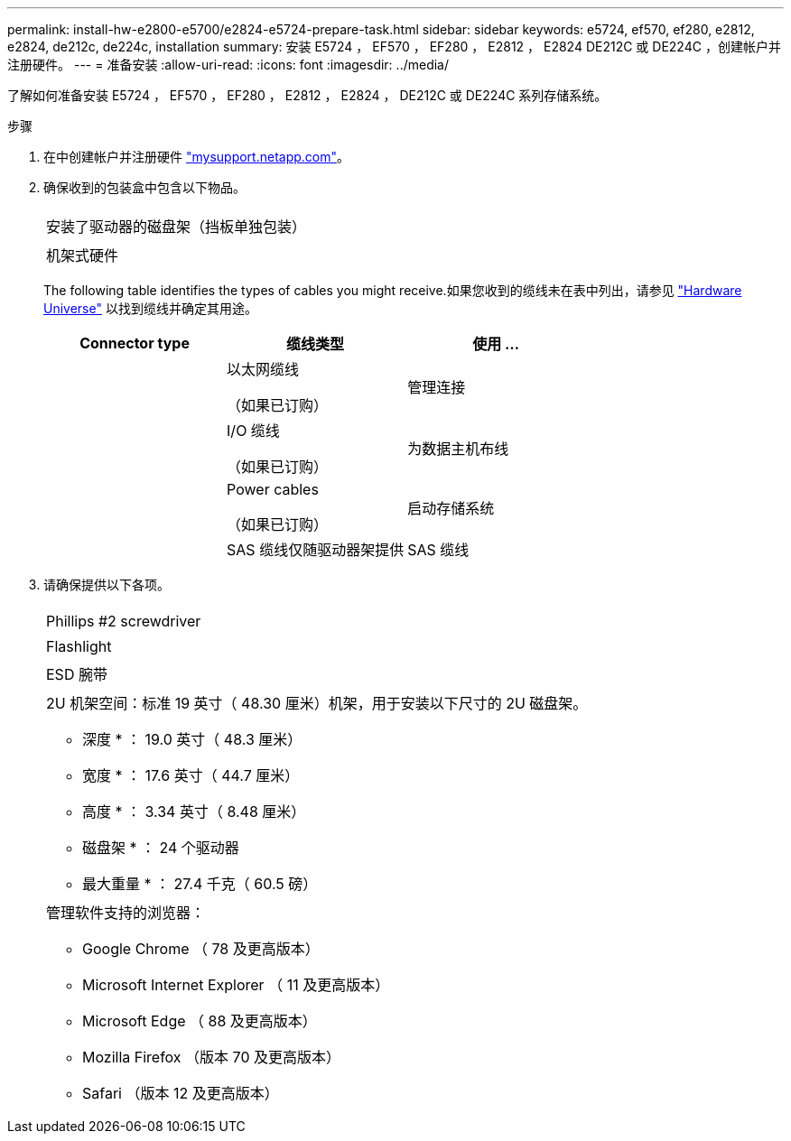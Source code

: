 ---
permalink: install-hw-e2800-e5700/e2824-e5724-prepare-task.html 
sidebar: sidebar 
keywords: e5724, ef570, ef280, e2812, e2824, de212c, de224c, installation 
summary: 安装 E5724 ， EF570 ， EF280 ， E2812 ， E2824 DE212C 或 DE224C ，创建帐户并注册硬件。 
---
= 准备安装
:allow-uri-read: 
:icons: font
:imagesdir: ../media/


[role="lead"]
了解如何准备安装 E5724 ， EF570 ， EF280 ， E2812 ， E2824 ， DE212C 或 DE224C 系列存储系统。

.步骤
. 在中创建帐户并注册硬件 http://mysupport.netapp.com/["mysupport.netapp.com"^]。
. 确保收到的包装盒中包含以下物品。
+
|===


 a| 
image:../media/trafford_overview.png[""]
 a| 
安装了驱动器的磁盘架（挡板单独包装）



 a| 
image:../media/superrails_inst-hw-e2800-e5700.png[""]
 a| 
机架式硬件

|===
+
The following table identifies the types of cables you might receive.如果您收到的缆线未在表中列出，请参见 https://hwu.netapp.com/["Hardware Universe"^] 以找到缆线并确定其用途。

+
|===
| Connector type | 缆线类型 | 使用 ... 


 a| 
image:../media/cable_ethernet_inst-hw-e2800-e5700.png[""]
 a| 
以太网缆线

（如果已订购）
 a| 
管理连接



 a| 
image:../media/cable_io_inst-hw-e2800-e5700.png[""]
 a| 
I/O 缆线

（如果已订购）
 a| 
为数据主机布线



 a| 
image:../media/cable_power_inst-hw-e2800-e5700.png[""]
 a| 
Power cables

（如果已订购）
 a| 
启动存储系统



 a| 
image:../media/sas_cable.png[""]
 a| 
SAS 缆线仅随驱动器架提供
 a| 
SAS 缆线

|===
. 请确保提供以下各项。
+
|===


 a| 
image:../media/screwdriver_inst-hw-e2800-e5700.png[""]
 a| 
Phillips #2 screwdriver



 a| 
image:../media/flashlight_inst-hw-e2800-e5700.png[""]
 a| 
Flashlight



 a| 
image:../media/wrist_strap_inst-hw-e2800-e5700.png[""]
 a| 
ESD 腕带



 a| 
image:../media/2u_rackspace_inst-hw-e2800-e5700.png[""]
 a| 
2U 机架空间：标准 19 英寸（ 48.30 厘米）机架，用于安装以下尺寸的 2U 磁盘架。

* 深度 * ： 19.0 英寸（ 48.3 厘米）

* 宽度 * ： 17.6 英寸（ 44.7 厘米）

* 高度 * ： 3.34 英寸（ 8.48 厘米）

* 磁盘架 * ： 24 个驱动器

* 最大重量 * ： 27.4 千克（ 60.5 磅）



 a| 
image:../media/management_station_inst-hw-e2800-e5700_g60b3.png[""]
 a| 
管理软件支持的浏览器：

** Google Chrome （ 78 及更高版本）
** Microsoft Internet Explorer （ 11 及更高版本）
** Microsoft Edge （ 88 及更高版本）
** Mozilla Firefox （版本 70 及更高版本）
** Safari （版本 12 及更高版本）


|===


